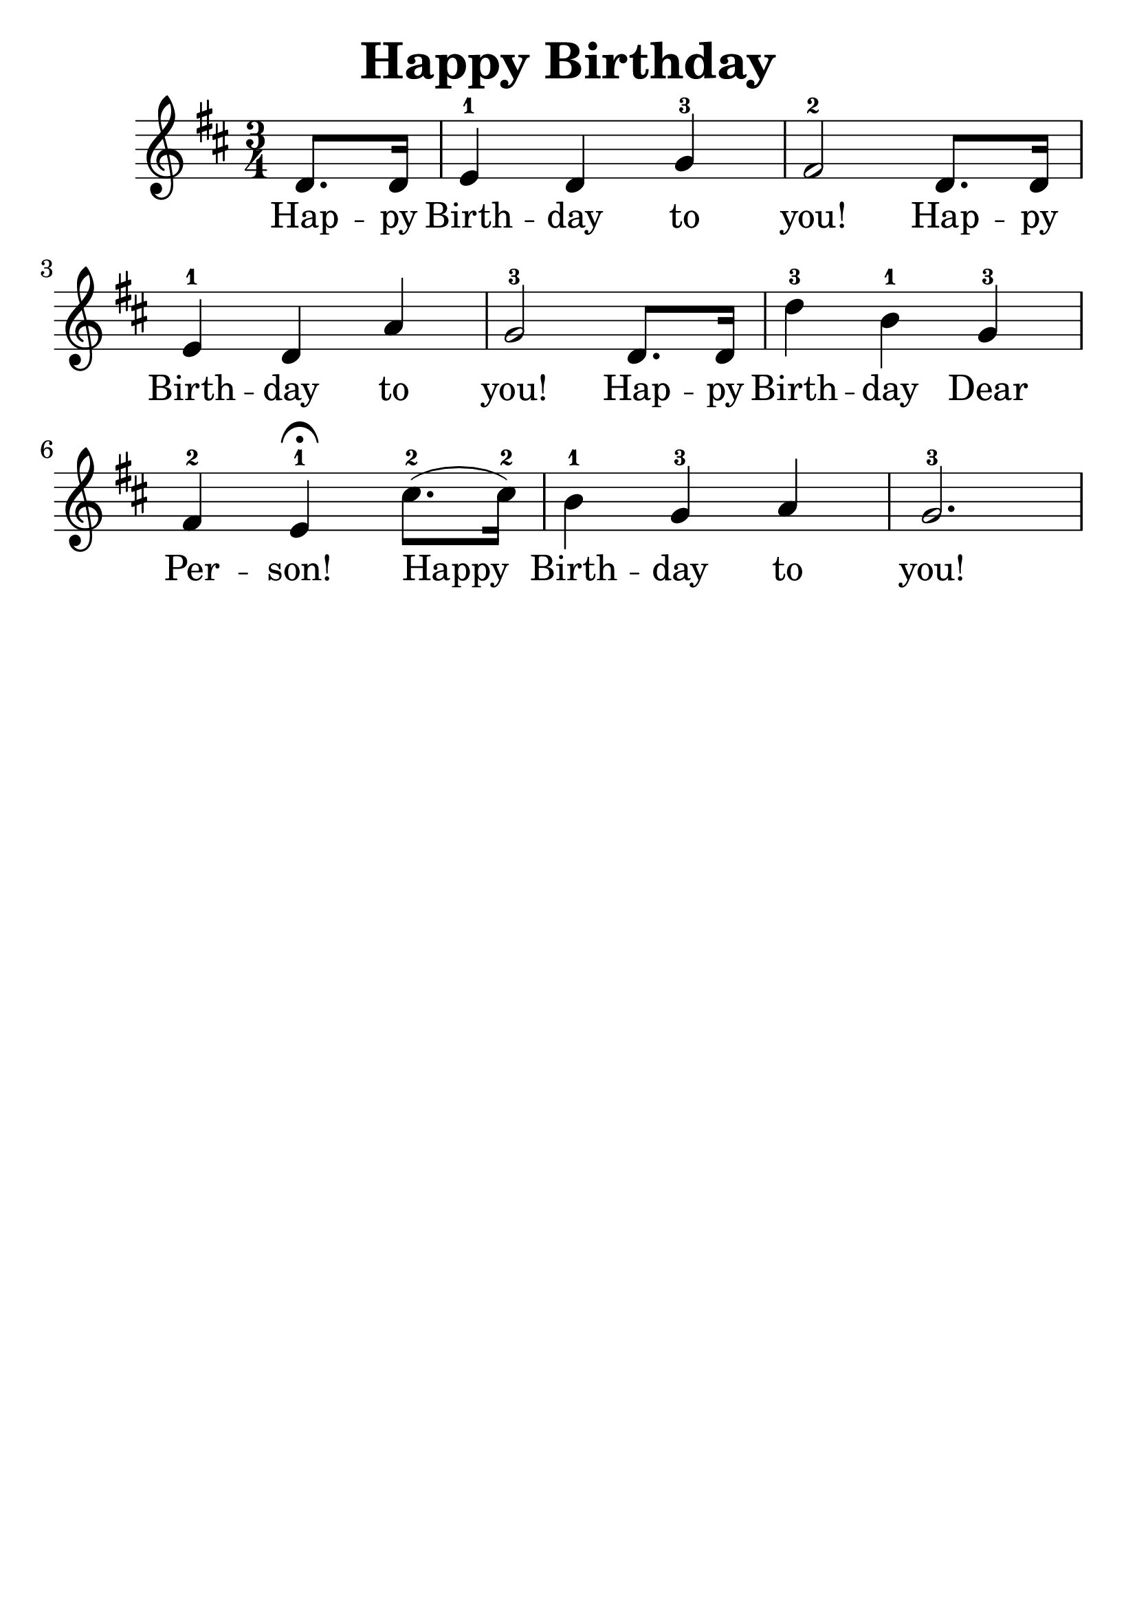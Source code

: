 \version "2.16.2"
\language "english"

\header {
  title = "Happy Birthday"
  tagline = ""
}
#(set-global-staff-size 30)


\relative c' {
  \time 3/4
  \key d \major

  \partial 4
  d8. d16 |
  e4-1 d4 g4-3 |
  fs2-2 d8. d16 |
  e4-1 d4 a'4 |
  g2-3 d8. d16 |
  d'4-3 b4-1 g4-3 |
  fs4-2 e4-1\fermata cs'8.-2(cs16-2) |
  b4-1 g4-3 a4 |
  g2.-3
}

\addlyrics {
  Hap -- py Birth -- day to you!
  Hap -- py Birth -- day to you!
  Hap -- py Birth -- day Dear Per -- son!
  Happy Birth -- day to you!
}